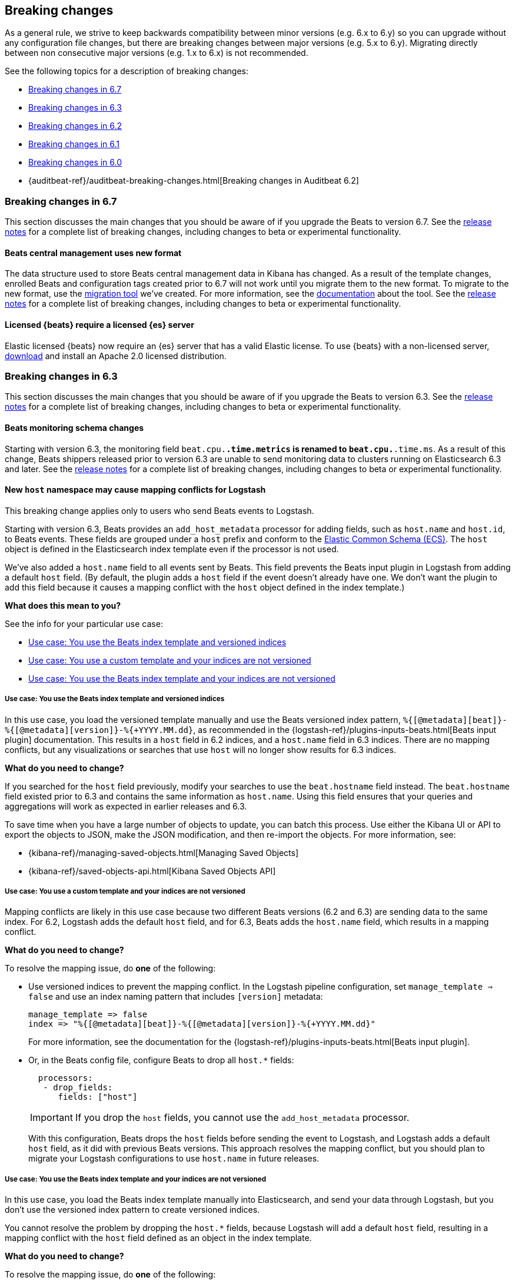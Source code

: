 :see-relnotes: See the <<release-notes,release notes>> for a complete list of breaking changes, including changes to beta or experimental functionality.

[[breaking-changes]]
== Breaking changes

As a general rule, we strive to keep backwards compatibility between minor
versions (e.g.  6.x to 6.y) so you can upgrade without any configuration file
changes, but there are breaking changes between major versions (e.g. 5.x to
6.y). Migrating directly between non consecutive major versions (e.g. 1.x to
6.x) is not recommended.

See the following topics for a description of breaking changes:

* <<breaking-changes-6.7>>
* <<breaking-changes-6.3>>
* <<breaking-changes-6.2>>
* <<breaking-changes-6.1>>
* <<breaking-changes-6.0>>
* {auditbeat-ref}/auditbeat-breaking-changes.html[Breaking changes in Auditbeat 6.2]

[[breaking-changes-6.7]]
=== Breaking changes in 6.7

This section discusses the main changes that you should be aware of if you
upgrade the Beats to version 6.7. {see-relnotes}

[[breaking-changes-central-management]]
==== Beats central management uses new format

The data structure used to store Beats central management data in Kibana has changed. As a result of the
template changes, enrolled Beats and configuration tags created prior to 6.7 will not work until you migrate them to the new format.
To migrate to the new format, use the https://github.com/elastic/migrate-management-beats/releases[migration tool] we've created.
For more information, see the https://github.com/elastic/migrate-management-beats/blob/master/README.md[documentation] about the tool. {see-relnotes}

[[breaking-changes-license]]
==== Licensed {beats} require a licensed {es} server

Elastic licensed {beats} now require an {es} server that has a valid Elastic
license. To use {beats} with a non-licensed server,
https://www.elastic.co/downloads/download[download] and install an
Apache 2.0 licensed distribution.

[[breaking-changes-6.3]]
=== Breaking changes in 6.3

This section discusses the main changes that you should be aware of if you
upgrade the Beats to version 6.3. {see-relnotes}

[[breaking-changes-monitoring]]
==== Beats monitoring schema changes

Starting with version 6.3, the monitoring field `beat.cpu.*.time.metrics` is
renamed to `beat.cpu.*.time.ms`. As a result of this change, Beats shippers
released prior to version 6.3 are unable to send monitoring data to clusters
running on Elasticsearch 6.3 and later. {see-relnotes}

[[breaking-changes-mapping-conflict]]
==== New `host` namespace may cause mapping conflicts for Logstash

This breaking change applies only to users who send Beats events to Logstash.

Starting with version 6.3, Beats provides an `add_host_metadata` processor for
adding fields, such as `host.name` and `host.id`, to Beats events. These fields
are grouped under a `host` prefix and conform to the
https://github.com/elastic/ecs[Elastic Common Schema (ECS)]. The `host` object
is defined in the Elasticsearch index template even if the processor is not
used.

We've also added a `host.name` field to all events sent by Beats. This field
prevents the Beats input plugin in Logstash from adding a default `host` field.
(By default, the plugin adds a `host` field if the event doesn't already have
one. We don't want the plugin to add this field because it causes a mapping
conflict with the `host` object defined in the index template.)

*What does this mean to you?*

See the info for your particular use case:

* <<beats-template-versioned-indices>>
* <<custom-template-non-versioned-indices>>
* <<beats-template-non-versioned-indices>>

[[beats-template-versioned-indices]]
===== Use case: You use the Beats index template and versioned indices

In this use case, you load the versioned template manually and use the Beats
versioned index pattern, `%{[@metadata][beat]}-%{[@metadata][version]}-%{+YYYY.MM.dd}`,
as recommended in the {logstash-ref}/plugins-inputs-beats.html[Beats input
plugin] documentation. This results in a `host` field in 6.2 indices, and a
`host.name` field in 6.3 indices. There are no mapping conflicts, but
any visualizations or searches that use `host` will no longer show results for
6.3 indices. 

*What do you need to change?*

If you searched for the `host` field previously, modify your searches to use the
`beat.hostname` field instead. The `beat.hostname` field existed prior to 6.3
and contains the same information as `host.name`. Using this field ensures that
your queries and aggregations will work as expected in earlier releases and 6.3.

To save time when you have a large number of objects to update, you can batch
this process. Use either the Kibana UI or API to export the objects to JSON,
make the JSON modification, and then re-import the objects. For more
information, see:

* {kibana-ref}/managing-saved-objects.html[Managing Saved Objects]
* {kibana-ref}/saved-objects-api.html[Kibana Saved Objects API]


[[custom-template-non-versioned-indices]]
===== Use case: You use a custom template and your indices are not versioned

Mapping conflicts are likely in this use case because two different Beats
versions (6.2 and 6.3) are sending data to the same index. For 6.2, Logstash
adds the default `host` field, and for 6.3, Beats adds the `host.name` field,
which results in a mapping conflict.

*What do you need to change?*

To resolve the mapping issue, do *one* of the following:

* Use versioned indices to prevent the mapping conflict. In the Logstash
pipeline configuration, set `manage_template => false` and use an index naming
pattern that includes `[version]` metadata:
+
[source,yaml]
----
manage_template => false
index => "%{[@metadata][beat]}-%{[@metadata][version]}-%{+YYYY.MM.dd}"
----
+
For more information, see the documentation for the
{logstash-ref}/plugins-inputs-beats.html[Beats input plugin].

* Or, in the Beats config file, configure Beats to drop all `host.*` fields: 
+
[source,yaml]
----
  processors:
   - drop_fields:
      fields: ["host"]
----
+
--
IMPORTANT: If you drop the `host` fields, you cannot use the `add_host_metadata`
processor.

--
+
With this configuration, Beats drops the `host` fields before sending the
event to Logstash, and Logstash adds a default `host` field, as it did with
previous Beats versions. This approach resolves the mapping conflict, but you
should plan to migrate your Logstash configurations to use `host.name` in
future releases. 

[[beats-template-non-versioned-indices]]
===== Use case: You use the Beats index template and your indices are not versioned

In this use case, you load the Beats index template manually into Elasticsearch,
and send your data through Logstash, but you don’t use the versioned index
pattern to create versioned indices.

You cannot resolve the problem by dropping the `host.*` fields, because Logstash
will add a default `host` field, resulting in a mapping conflict with the
`host` field defined as an object in the index template. 

*What do you need to change?*

To resolve the mapping issue, do *one* of the following:

* Drop the `host.*` fields in a Logstash filter. For example:
+
[source,yaml]
----
filter {
  mutate {
    remove_field => [ "[host]" ]
  }
}
----
+
With this configuration, there will be no `host` field in the final event at
ingestion time, and the mapping conflict is avoided.

* Or:
** Modify the Beats index template by removing the `host.*` fields, and
** Configure Beats to drop all `host.*` fields, as described in
<<custom-template-non-versioned-indices,this section>>.
+
This solution prevents a mapping conflict because the fields are no longer
defined in the Elasticsearch template. Elasticsearch can use the `host`
mapping created when Logstash added a default `host` field.

The difference between these two approaches is that the first approach, using
a Logstash filter, drops the `host` fields completely. There will be no `host`
field in the final event. The second approach drops the `host` fields from the
Beats event, but because Logstash adds a default `host` field, there will be a
`host` field in the final event.

[[breaking-changes-6.2]]
=== Breaking changes in 6.2

{see-relnotes}

[[breaking-changes-6.1]]
=== Breaking changes in 6.1

{see-relnotes}

[[breaking-changes-6.0]]
=== Breaking changes in 6.0

This section discusses the main changes that you should be aware of if you
upgrade the Beats from version 5.x to 6.x. {see-relnotes}

// TODO: better link to the consolidated release notes for 6.0.0.


[[breaking-changes-spooler-removed]]
==== Filebeat spooler removed

Version 6.0 comes with a new architecture for the internal pipeline of all
Beats. This architecture refactoring is mostly internal, but one of the more
visible effects is that the Spooler component of Filebeat is removed. The
functionality of the Spooler was similar to the one of the publisher queue from
libbeat (the code shared by all Beats), and the presence of multiple queues
made the performance tuning of Filebeat more complex than it needed to be.

As a result, the following options are removed:

- `filebeat.spool_size`
- `filebeat.publish_async`
- `filebeat.idle_timeout`
- `queue_size`
- `bulk_queue_size`

The first three are specific to Filebeat, while `queue_size` and
`bulk_queue_size` exist in all Beats. If any of these options is set, Filebeat
6.0 will refuse to start.

Instead of the settings above, the `queue.mem` settings are introduced. If you
had to tune the `spool_size` or the `queue_size` before, you might want to tune
the `queue.mem.events` when upgrading. However, it is best to leave the rest of
the `queue.mem` settings to their default values, as they are appropriate for
all loads.

The `publish_async` option (which was deprecated since 5.3) is removed because
the new pipeline already works asynchronously by default.

// TODO: for the above new settings, link to their configuration settings.

[[breaking-changes-single-output]]
==== Only one enabled output

In versions prior to 6.0, you could enabled multiple outputs at the same time,
but only of different types. For example, you were able to enable the
Elasticsearch and Logstash outputs, but not two Logstash outputs. The drawback
of enabling multiple outputs was that the Beats that wait for acknowledgments
(Filebeat and Winlogbeat) before proceeding slowed down to the slowest output.
This implication was not obvious and hindered the use cases where multiple
outputs would have been useful.

As part of the pipeline re-architecture that we did for 6.0, we removed the
option to enable multiple outputs at the same time. This helps with keeping the
pipeline simple and with clarifying the scope of outputs in Beats.

If you require multiple outputs, you have the following options:

* use the Logstash output and then use Logstash to pipe the events to multiple
  outputs
* run multiple instances of the same Beat

If you used the `file` or `console` outputs for debugging purposes, in addition
to the main output, we recommend using the `-d "publish"` option which logs the
published events in the Filebeat logs.

[[breaking-changes-ls-index]]
==== Logstash index setting now requires version

If you use the Logstash output to send data from Beats to Logstash, you need to
update the `index` setting in your Logstash configuration to include the Beat
version:

[source,json]
----
output {
  elasticsearch {
    hosts => "localhost:9200"
    manage_template => false
    index => "%{[@metadata][beat]}-%{[@metadata][version]}-%{+YYYY.MM.dd}"
  }
}
----


Prior to 6.0, the recommended setting was:

[source,yaml]
----
    index => "%{[@metadata][beat]}-%{+YYYY.MM.dd}"
----


The index templates that ship with 6.0 are applied to new indices that match the
pattern `[beat]-[version]-*`. You must update your Logstash config, or the
templates will not be applied.

[[breaking-changes-types]]
==== Filebeat prospector type and document type changes

The `document_type` setting, from the prospector configuration, was removed
because the `_type` concept is being
{ref}/removal-of-types.html[removed from Elasticsearch]. Instead of
the `document_type` setting, you can use a custom field.

This has led also to the rename of the `input_type` configuration setting to
`type`. This change is backwards compatible because the old setting still
works. However, the `input_type` output field was renamed to `prospector.type`.

[[breaking-changes-default-config]]
==== Filebeat default prospector disabled in the configuration file

The default startup behaviour (based on the included sample configuration) of
Filebeat was to read all the files matching the `/var/log/*.log` pattern.
Starting with version 6.0, Filebeat doesn't read any files in its default
configuration. However, you can easily enable the `system` module, for example
with a CLI flag:

["source","sh",subs="attributes"]
----
filebeat --modules=system
----

==== Other settings changed or moved

The `outputs.elasticsearch.template.*` settings have been moved under
`setup.template.*`, but are otherwise unchanged.

The `dashboards.*` settings have been moved under `setup.dashboards.*`.

The Filebeat deprecated options	`force_close_files` and `close_older` are
removed.

[[breaking-changes-import-dashboards]]
==== Changes for importing the Kibana dashboards

The `import_dashboards` program, used to load the Kibana dashboards in previous
versions of Beats, is replaced by the `setup` command. For example, the
following command:

["source","sh",subs="attributes"]
----
./scripts/import_dashboards -user elastic -pass {pwd}
----

Can be replaced with:

["source","sh",subs="attributes"]
----
./filebeat setup -E "output.elasticsearch.username=elastic" -E "output.elasticsearch.password={pwd}"
----

Note that the `-E` flags are only required if the Elasticsearch output is not
already configured in the configuration file.

Besides the change in the commands, it's important to note that loading the
Kibana dashboards works differently in the 6.0 version of the stack. Prior to
6.0, the dashboards were inserted directly in the `.kibana` Elasticsearch
index. Starting with 6.0, the Beats use a Kibana server API. This means that
the Beat that loads the dashboards needs direct access to Kibana and that the
Kibana URL needs to be set. The option to set the Kibana URL is
`setup.kibana.host`, which you can set in the configuration file or via the
`-E` CLI flag:


["source","sh",subs="attributes"]
----
./filebeat setup -E "setup.kibana.host=http://kibana-host:5601"
----

The default value for the Kibana host is `localhost:5601`.

[[breaking-changes-filters]]
==== Metricbeat filters renamed to processors

The "local" processors, which are configured at the module level, used to be
called `filters` in Metricbeat, but were offering similar functionality with
the global `processors`. A notable difference between the two was that the
filters accessed fields relatively to the metricset (for example,
`mount_point`), while the processors referred to fields by their fully
qualified name (for example, `system.filesystem.mount_point`).

Starting with version 6.0, the `filters` are renamed to `processors` and they
can access the fields only by using the fully qualified names.

[[breaking-changes-cgo]]
==== Binaries are dynamically compiled against libc

Prior to 6.0, Metricbeat and Packetbeat were compiled using
https://golang.org/cmd/cgo/[Cgo], while Filebeat, Winlogbeat, and Heartbeat
were compiled using the pure Go compiler. One of the side-effects of compiling
with Cgo is that libc is dynamically compiled. Starting with 6.0, all the Beats
are compiled using Cgo and therefore dynamically compiled against libc. This
can reduce the portability of the binaries, but none of the supported platforms
is affected.

